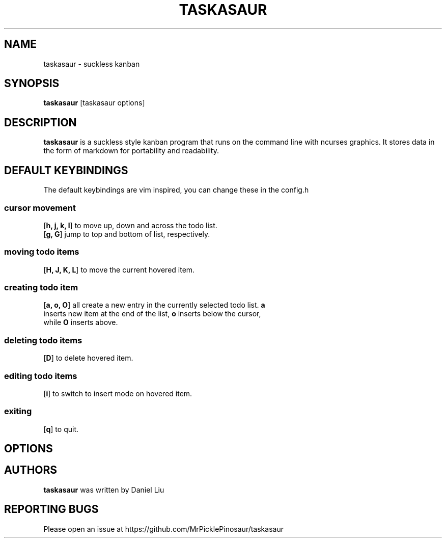 .TH TASKASAUR 1 2021-01-22 
.SH NAME
taskasaur \- suckless kanban
.SH SYNOPSIS
.B taskasaur
[taskasaur options]
.SH DESCRIPTION
\fBtaskasaur\fP is a suckless style kanban program that runs on the command line with ncurses graphics. It stores data in the form of markdown for portability and readability.
.SH DEFAULT KEYBINDINGS
The default keybindings are vim inspired, you can change these in the config.h
.SS cursor movement
.TP
[\fBh, j, k, l\fP] to move up, down and across the todo list.
.TP
[\fBg, G\fP] jump to top and bottom of list, respectively.
.SS moving todo items
.TP
[\fBH, J, K, L\fP] to move the current hovered item.
.SS creating todo item
.TP
[\fBa, o, O\fP] all create a new entry in the currently selected todo list. \fBa\fP inserts new item at the end of the list, \fBo\fP inserts below the cursor, while \fBO\fP inserts above.
.SS deleting todo items
.TP
[\fBD\fP] to delete hovered item.
.SS editing todo items
.TP
[\fBi\fP] to switch to insert mode on hovered item.
.SS exiting
.TP
[\fBq\fP] to quit.
.SH OPTIONS
.SH AUTHORS
\fBtaskasaur\fP was written by Daniel Liu
.SH REPORTING BUGS
Please open an issue at https://github.com/MrPicklePinosaur/taskasaur
